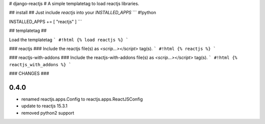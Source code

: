 # django-reactjs #
A simple templatetag to load reactjs libraries.

## install ##
Just include `reactjs` into your `INSTALLED_APPS`
```
#!python

INSTALLED_APPS += [ "reactjs" ]
```


## templatetag ##

Load the templatetag
```
#!html
{% load reactjs %}
```

### reactjs ###
Include the reactjs file(s) as `<scrip...></script>` tag(s).
```
#!html
{% reactjs %}
```

### reactjs-with-addons ###
Include the reactjs-with-addons file(s) as `<scrip...></script>` tag(s).
```
#!html
{% reactjs_with_addons %}
```

### CHANGES ###

0.4.0
=====

* renamed reactjs.apps.Config to reactjs.apps.ReactJSConfig
* update to reactjs 15.3.1
* removed python2 support


